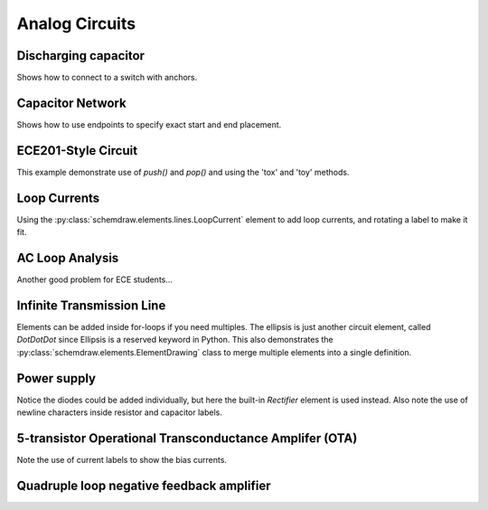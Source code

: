 Analog Circuits
---------------

.. jupyter-execute::
    :hide-code:
    
    %config InlineBackend.figure_format = 'svg'
    import schemdraw
    from schemdraw import elements as elm
    

Discharging capacitor
^^^^^^^^^^^^^^^^^^^^^

Shows how to connect to a switch with anchors.

.. jupyter-execute::
    :code-below:
    
    with schemdraw.Drawing() as d:
        d += (V1 := elm.SourceV().label('5V'))
        d += elm.Line().right(d.unit*.75)
        d += (S1 := elm.SwitchSpdt2(action='close').up().anchor('b').label('$t=0$', loc='rgt'))
        d += elm.Line().right(d.unit*.75).at(S1.c)
        d += elm.Resistor().down().label('$100\Omega$').label(['+','$v_o$','-'], loc='bot')
        d += elm.Line().to(V1.start)
        d += elm.Capacitor().at(S1.a).toy(V1.start).label('1$\mu$F').dot()


Capacitor Network
^^^^^^^^^^^^^^^^^

Shows how to use endpoints to specify exact start and end placement.

.. jupyter-execute::
    :code-below:

    with schemdraw.Drawing() as d:
        d.config(fontsize=12)
        d += (C1 := elm.Capacitor().label('8nF').idot().label('a', 'left'))
        d += (C2 := elm.Capacitor().label('18nF'))
        d += (C3 := elm.Capacitor().down().label('8nF', loc='bottom'))
        d += (C4 := elm.Capacitor().left().label('32nF'))
        d += (C5 := elm.Capacitor().label('40nF', loc='bottom').dot().label('b', 'left'))
        d += (C6 := elm.Capacitor().endpoints(C1.end, C5.start).label('2.8nF'))
        d += (C7 := elm.Capacitor().endpoints(C2.end, C5.start)
              .label('5.6nF', loc='center', ofst=(-.3, -.1), halign='right', valign='bottom'))


ECE201-Style Circuit
^^^^^^^^^^^^^^^^^^^^

This example demonstrate use of `push()` and `pop()` and using the 'tox' and 'toy' methods.

.. jupyter-execute::
    :code-below:

    with schemdraw.Drawing() as d:
        d.config(unit=2)  # unit=2 makes elements have shorter than normal leads
        d.push()
        d += (R1 := elm.Resistor().down().label('20Ω'))
        d += (V1 := elm.SourceV().down().reverse().label('120V'))
        d += elm.Line().right(3).dot()
        d.pop()
        d += elm.Line().right(3).dot()
        d += elm.SourceV().down().reverse().label('60V')
        d += elm.Resistor().label('5Ω').dot()
        d += elm.Line().right(3).dot()
        d += elm.SourceI().up().label('36A')
        d += elm.Resistor().label('10Ω').dot()
        d += elm.Line().left(3).hold()
        d += elm.Line().right(3).dot()
        d += (R6 := elm.Resistor().toy(V1.end).label('6Ω').dot())
        d += elm.Line().left(3).hold()
        d += elm.Resistor().right().at(R6.start).label('1.6Ω').dot(open=True).label('a', 'right')
        d += elm.Line().right().at(R6.end).dot(open=True).label('b', 'right')


Loop Currents
^^^^^^^^^^^^^

Using the :py:class:`schemdraw.elements.lines.LoopCurrent` element to add loop currents, and rotating a label to make it fit.

.. jupyter-execute::
    :code-below:

    with schemdraw.Drawing() as d:
        d.config(unit=5)
        d += (V1 := elm.SourceV().label('20V'))
        d += (R1 := elm.Resistor().right().label('400Ω'))
        d += elm.Dot()
        d.push()
        d += (R2 := elm.Resistor().down().label('100Ω', loc='bot', rotate=True))
        d += elm.Dot()
        d.pop()
        d += (L1 := elm.Line())
        d += (I1 := elm.SourceI().down().label('1A', loc='bot'))
        d += (L2 := elm.Line().tox(V1.start))
        d += elm.LoopCurrent([R1,R2,L2,V1], pad=1.25).label('$I_1$')
        d += elm.LoopCurrent([R1,I1,L2,R2], pad=1.25).label('$I_2$')    # Use R1 as top element for both so they get the same height


AC Loop Analysis
^^^^^^^^^^^^^^^^

Another good problem for ECE students...

.. jupyter-execute::
    :code-below:
    
    with schemdraw.Drawing() as d:
        d += (I1 := elm.SourceI().label('5∠0° A').dot())
        d.push()
        d += elm.Capacitor().right().label('-j3Ω').dot()
        d += elm.Inductor().down().label('j2Ω').dot().hold()
        d += elm.Resistor().right().label('5Ω').dot()
        d += (V1 := elm.SourceV().down().reverse().label('5∠-90° V', loc='bot'))
        d += elm.Line().tox(I1.start)
        d.pop()
        d += elm.Line().up(d.unit*.8)
        d += (L1 := elm.Inductor().tox(V1.start).label('j3Ω'))
        d += elm.Line().down(d.unit*.8)
        d += elm.CurrentLabel(top=False, ofst=.3).at(L1).label('$i_g$')


Infinite Transmission Line
^^^^^^^^^^^^^^^^^^^^^^^^^^

Elements can be added inside for-loops if you need multiples.
The ellipsis is just another circuit element, called `DotDotDot` since Ellipsis is a reserved keyword in Python.
This also demonstrates the :py:class:`schemdraw.elements.ElementDrawing` class to merge multiple elements into a single definition.

.. jupyter-execute::
    :code-below:

    with schemdraw.Drawing(show=False) as d1:
        d1 += elm.Resistor()
        d1.push()
        d1 += elm.Capacitor().down()
        d1 += elm.Line().left()
        d1.pop()

    with schemdraw.Drawing() as d2:
        for i in range(3):
            d2 += elm.ElementDrawing(d1)

        d2.push()
        d2 += elm.Line().length(d2.unit/6)
        d2 += elm.DotDotDot()
        d2 += elm.ElementDrawing(d1)
        d2.pop()
        d2.here = (d2.here[0], d2.here[1]-d2.unit)
        d2 += elm.Line().right().length(d2.unit/6)
        d2 += elm.DotDotDot()


Power supply
^^^^^^^^^^^^

Notice the diodes could be added individually, but here the built-in `Rectifier` element is used instead.
Also note the use of newline characters inside resistor and capacitor labels.

.. jupyter-execute::
    :code-below:

    with schemdraw.Drawing() as d:
        d.config(inches_per_unit=.5, unit=3)
        d += (D := elm.Rectifier())
        d += elm.Line().left(d.unit*1.5).at(D.N).dot(open=True).idot()
        d += elm.Line().left(d.unit*1.5).at(D.S).dot(open=True).idot()
        d += (G := elm.Gap().toy(D.N).label(['–', 'AC IN', '+']))

        d += (top := elm.Line().right(d.unit*3).at(D.E).idot())
        d += (Q2 := elm.BjtNpn(circle=True).up().anchor('collector').label('Q2\n2n3055'))
        d += elm.Line().down(d.unit/2).at(Q2.base)
        d += (Q2b := elm.Dot())
        d += elm.Line().left(d.unit/3)
        d += (Q1 := elm.BjtNpn(circle=True).up().anchor('emitter').label('Q1\n    2n3054'))
        d += elm.Line().at(Q1.collector).toy(top.center).dot()

        d += elm.Line().down(d.unit/2).at(Q1.base).dot()
        d += elm.Zener().down().reverse().label('D2\n500mA', loc='bot').dot()
        d += (G := elm.Ground())
        d += elm.Line().left().dot()
        d += elm.Capacitor(polar=True).up().reverse().label('C2\n100$\mu$F\n50V', loc='bot').dot()
        d += elm.Line().right().hold()
        d += elm.Resistor().toy(top.end).label('R1\n2.2K\n50V', loc='bot').dot()

        d.move(dx=-d.unit, dy=0)
        d += elm.Capacitor(polar=True).toy(G.start).flip().label('C1\n 1000$\mu$F\n50V').dot().idot()
        d += elm.Line().at(G.start).tox(D.W)
        d += elm.Line().toy(D.W).dot()

        d += elm.Resistor().right().at(Q2b.center).label('R2').label('56$\Omega$ 1W', loc='bot').dot()
        d.push()
        d += elm.Line().toy(top.start).dot()
        d += elm.Line().tox(Q2.emitter)
        d.pop()
        d += elm.Capacitor(polar=True).toy(G.start).label('C3\n470$\mu$F\n50V', loc='bot').dot()
        d += elm.Line().tox(G.start).hold()
        d += elm.Line().right().dot()
        d += elm.Resistor().toy(top.center).label('R3\n10K\n1W', loc='bot').dot()
        d += elm.Line().left().hold()
        d += elm.Line().right()
        d += elm.Dot(open=True)
        d += elm.Gap().toy(G.start).label(['+', '$V_{out}$', '–'])
        d += elm.Dot(open=True)
        d += elm.Line().left()

5-transistor Operational Transconductance Amplifer (OTA)
^^^^^^^^^^^^^^^^^^^^^^^^^^^^^^^^^^^^^^^^^^^^^^^^^^^^^^^^

Note the use of current labels to show the bias currents.

.. jupyter-execute::
    :code-below:

    with schemdraw.Drawing() as d:
        # tail transistor
        d += (Q1 := elm.AnalogNFet()).anchor('source').theta(0).reverse()
        d += elm.Line().down().length(0.5)
        ground = d.here
        d += elm.Ground()

        # input pair
        d += elm.Line().left().length(1).at(Q1.drain)
        d += (Q2 := elm.AnalogNFet()).anchor('source').theta(0).reverse()

        d += elm.Dot().at(Q1.drain)
        d += elm.Line().right().length(1)
        d += (Q3 := elm.AnalogNFet()).anchor('source').theta(0)

        # current mirror
        d += (Q4 := elm.AnalogPFet()).anchor('drain').at(Q2.drain).theta(0)
        d += (Q5 := elm.AnalogPFet()).anchor('drain').at(Q3.drain).theta(0).reverse()

        d += elm.Line().right().at(Q4.gate).to(Q5.gate)

        d += elm.Dot().at(0.5*(Q4.gate + Q5.gate))
        d += elm.Line().down().toy(Q4.drain)
        d += elm.Line().left().tox(Q4.drain)
        d += elm.Dot()

        # vcc connection
        d += elm.Line().right().at(Q4.source).to(Q5.source)
        d += elm.Dot().at(0.5*(Q4.source + Q5.source))
        d += elm.Vdd()

        # bias source
        d += elm.Line().left().length(0.25).at(Q1.gate)
        d += elm.SourceV().down().toy(ground).reverse().scale(0.5).label("Bias")
        d += elm.Ground()

        # signal labels
        d += elm.Tag().at(Q2.gate).label("In+").left()
        d += elm.Tag().at(Q3.gate).label("In−").right()
        d += elm.Dot().at(Q3.drain)
        d += elm.Line().right().tox(Q3.gate)
        d += elm.Tag().right().label("Out").reverse()

        # bias currents
        d += elm.CurrentLabel(length=1.25, ofst=0.25).at(Q1).label("20µA")
        d += elm.CurrentLabel(length=1.25, ofst=0.25).at(Q4).label("10µA")
        d += elm.CurrentLabel(length=1.25, ofst=0.25).at(Q5).label("10µA")


Quadruple loop negative feedback amplifier
^^^^^^^^^^^^^^^^^^^^^^^^^^^^^^^^^^^^^^^^^^

.. jupyter-execute::
    :code-below:

    with schemdraw.Drawing() as d:
        # place twoports
        d += (N1 := elm.Nullor()).anchor('center')
        d += (T1 := elm.TransimpedanceTransactor(reverse_output=True)).reverse().flip().anchor('center').at([0,-3]).label("B")
        d += (T2 := elm.CurrentTransactor()).reverse().flip().anchor('center').at([0,-6]).label("D")
        d += (T3 := elm.VoltageTransactor()).reverse().anchor('center').at([0,-9]).label("A")
        d += (T4 := elm.TransadmittanceTransactor(reverse_output=True)).reverse().anchor('center').at([0,-12]).label("C")

        ## make connections
        # right side
        d += elm.Line().at(N1.out_n).to(T1.in_n)
        d += elm.Line().at(T1.in_p).to(T2.in_n)
        d += elm.Line().at(T3.in_n).to(T4.in_n)

        d += elm.Line().right().length(1).at(N1.out_p)
        pre_out = d.here
        d += (outline := elm.Line()).right().length(1).dot(open=True)
        out = d.here
        d += elm.Gap().down().label(('+','$V_o$','–')).toy(N1.out_n)
        d += elm.Line().idot(open=True).down().toy(T4.in_n)
        d += elm.Line().left().to(T4.in_n)
        d += elm.Dot()
        d += elm.CurrentLabelInline(direction='in', ofst=-0.15).at(outline).label('$I_o$')

        d += elm.Line().at(T2.in_p).right().tox(out)
        d += elm.Dot()

        d += elm.Line().right().at(T4.in_p).tox(pre_out)
        d += elm.Line().up().toy(pre_out)
        d += elm.Dot()

        d += elm.Line().right().at(T3.in_p).tox(pre_out)
        d += elm.Dot()

        # left side
        d += elm.Line().down().at(N1.in_n).to(T1.out_n)

        d += elm.Line().up().at(T3.out_p).to(T1.out_p)

        d += elm.Line().left().at(N1.in_p).length(1)
        pre_in = d.here
        d += (inline := elm.Line()).length(1).dot(open=True).left()
        in_node = d.here
        d += elm.Gap().down().label(('+','$V_i$','–')).toy(N1.in_n)
        d += elm.Line().idot(open=True).down().toy(T4.out_n)
        d += elm.Line().right().to(T4.out_n)
        d += elm.CurrentLabelInline(direction='out', ofst=-0.15).at(inline).label('$I_i$')

        d += elm.Line().left().at(T2.out_p).tox(in_node)
        d += elm.Dot()
        d += elm.Line().left().at(T3.out_n).tox(in_node)
        d += elm.Dot()

        d += elm.Line().left().at(T4.out_p).tox(pre_in)
        d += elm.Line().up().toy(pre_in)
        d += elm.Dot()

        d += elm.Line().left().at(T2.out_n).tox(pre_in)
        d += elm.Dot()